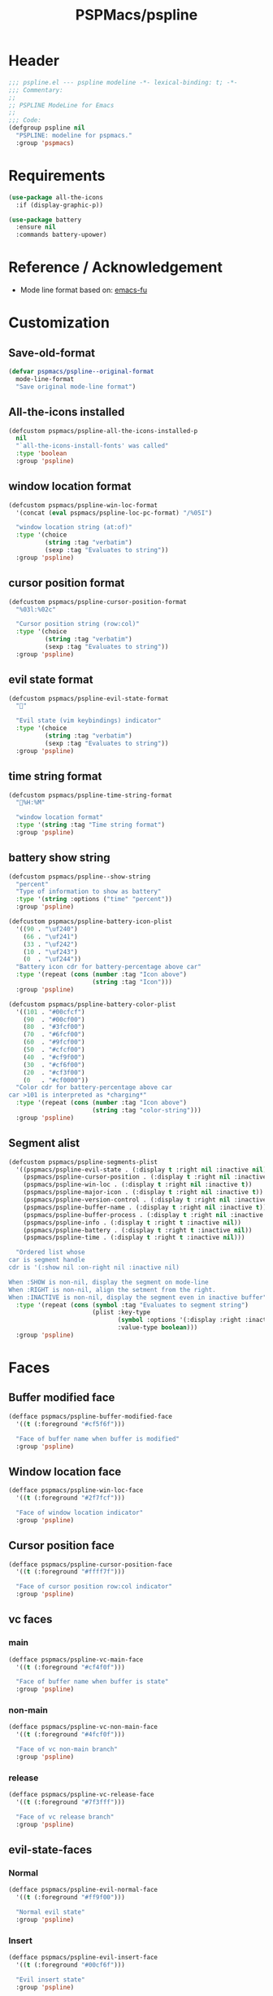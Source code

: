#+title: PSPMacs/pspline
#+property: header-args :tangle pspline.el :mkdirp t :results no :eval never
#+auto_tangle: t

* Header
#+begin_src emacs-lisp
  ;;; pspline.el --- pspline modeline -*- lexical-binding: t; -*-
  ;;; Commentary:
  ;;
  ;; PSPLINE ModeLine for Emacs
  ;;
  ;;; Code:
  (defgroup pspline nil
    "PSPLINE: modeline for pspmacs."
    :group 'pspmacs)
#+end_src

* Requirements
#+begin_src emacs-lisp
  (use-package all-the-icons
    :if (display-graphic-p))

  (use-package battery
    :ensure nil
    :commands battery-upower)
#+end_src

* Reference / Acknowledgement
- Mode line format based on: [[http://emacs-fu.blogspot.com/2011/08/customizing-mode-line.html][emacs-fu]]

* Customization
** Save-old-format
#+begin_src emacs-lisp
  (defvar pspmacs/pspline--original-format
    mode-line-format
    "Save original mode-line format")
#+end_src

** All-the-icons installed
#+begin_src emacs-lisp
  (defcustom pspmacs/pspline-all-the-icons-installed-p
    nil
    "`all-the-icons-install-fonts' was called"
    :type 'boolean
    :group 'pspline)
#+end_src

** window location format
#+begin_src emacs-lisp
  (defcustom pspmacs/pspline-win-loc-format
    '(concat (eval pspmacs/pspline-loc-pc-format) "/%05I")

    "window location string (at:of)"
    :type '(choice
            (string :tag "verbatim")
            (sexp :tag "Evaluates to string"))
    :group 'pspline)
#+end_src

** cursor position format
#+begin_src emacs-lisp
  (defcustom pspmacs/pspline-cursor-position-format
    "%03l:%02c"

    "Cursor position string (row:col)"
    :type '(choice
            (string :tag "verbatim")
            (sexp :tag "Evaluates to string"))
    :group 'pspline)
#+end_src

** evil state format
#+begin_src emacs-lisp
  (defcustom pspmacs/pspline-evil-state-format
    ""

    "Evil state (vim keybindings) indicator"
    :type '(choice
            (string :tag "verbatim")
            (sexp :tag "Evaluates to string"))
    :group 'pspline)
#+end_src

** time string format
#+begin_src emacs-lisp
  (defcustom pspmacs/pspline-time-string-format
    "%H:%M"

    "window location format"
    :type '(string :tag "Time string format")
    :group 'pspline)
#+end_src

** battery show string
#+begin_src emacs-lisp
  (defcustom pspmacs/pspline--show-string
    "percent"
    "Type of information to show as battery"
    :type '(string :options ("time" "percent"))
    :group 'pspline)

  (defcustom pspmacs/pspline-battery-icon-plist
    '((90 . "\uf240")
      (66 . "\uf241")
      (33 . "\uf242")
      (10 . "\uf243")
      (0  . "\uf244"))
    "Battery icon cdr for battery-percentage above car"
    :type '(repeat (cons (number :tag "Icon above")
                         (string :tag "Icon")))
    :group 'pspline)

  (defcustom pspmacs/pspline-battery-color-plist
    '((101 . "#00cfcf")
      (90  . "#00cf00")
      (80  . "#3fcf00")
      (70  . "#6fcf00")
      (60  . "#9fcf00")
      (50  . "#cfcf00")
      (40  . "#cf9f00")
      (30  . "#cf6f00")
      (20  . "#cf3f00")
      (0   . "#cf0000"))
    "Color cdr for battery-percentage above car
  car >101 is interpreted as *charging*"
    :type '(repeat (cons (number :tag "Icon above")
                         (string :tag "color-string")))
    :group 'pspline)
#+end_src
** Segment alist
#+begin_src emacs-lisp
  (defcustom pspmacs/pspline-segments-plist
    '((pspmacs/pspline-evil-state . (:display t :right nil :inactive nil))
      (pspmacs/pspline-cursor-position . (:display t :right nil :inactive t))
      (pspmacs/pspline-win-loc . (:display t :right nil :inactive t))
      (pspmacs/pspline-major-icon . (:display t :right nil :inactive t))
      (pspmacs/pspline-version-control . (:display t :right nil :inactive nil))
      (pspmacs/pspline-buffer-name . (:display t :right nil :inactive t))
      (pspmacs/pspline-buffer-process . (:display t :right nil :inactive t))
      (pspmacs/pspline-info . (:display t :right t :inactive nil))
      (pspmacs/pspline-battery . (:display t :right t :inactive nil))
      (pspmacs/pspline-time . (:display t :right t :inactive nil)))

    "Ordered list whose
  car is segment handle
  cdr is '(:show nil :on-right nil :inactive nil)

  When :SHOW is non-nil, display the segment on mode-line
  When :RIGHT is non-nil, align the setment from the right.
  When :INACTIVE is non-nil, display the segment even in inactive buffer"
    :type '(repeat (cons (symbol :tag "Evaluates to segment string")
                         (plist :key-type
                                (symbol :options '(:display :right :inactive))
                                :value-type boolean)))
    :group 'pspline)
#+end_src

* Faces
** Buffer modified face
#+begin_src emacs-lisp
  (defface pspmacs/pspline-buffer-modified-face
    '((t (:foreground "#cf5f6f")))

    "Face of buffer name when buffer is modified"
    :group 'pspline)
#+end_src

** Window location face
#+begin_src emacs-lisp
  (defface pspmacs/pspline-win-loc-face
    '((t (:foreground "#2f7fcf")))

    "Face of window location indicator"
    :group 'pspline)
#+end_src

** Cursor position face
#+begin_src emacs-lisp
    (defface pspmacs/pspline-cursor-position-face
      '((t (:foreground "#ffff7f")))

      "Face of cursor position row:col indicator"
      :group 'pspline)
#+end_src

** vc faces
*** main
#+begin_src emacs-lisp
  (defface pspmacs/pspline-vc-main-face
    '((t (:foreground "#cf4f0f")))

    "Face of buffer name when buffer is state"
    :group 'pspline)
#+end_src

*** non-main
#+begin_src emacs-lisp
  (defface pspmacs/pspline-vc-non-main-face
    '((t (:foreground "#4fcf0f")))

    "Face of vc non-main branch"
    :group 'pspline)
#+end_src

*** release
#+begin_src emacs-lisp
  (defface pspmacs/pspline-vc-release-face
    '((t (:foreground "#7f3fff")))

    "Face of vc release branch"
    :group 'pspline)
#+end_src

** evil-state-faces
*** Normal
#+begin_src emacs-lisp
  (defface pspmacs/pspline-evil-normal-face
    '((t (:foreground "#ff9f00")))

    "Normal evil state"
    :group 'pspline)
#+end_src

*** Insert
#+begin_src emacs-lisp
  (defface pspmacs/pspline-evil-insert-face
    '((t (:foreground "#00cf6f")))

    "Evil insert state"
    :group 'pspline)
#+end_src

*** Visual
#+begin_src emacs-lisp
  (defface pspmacs/pspline-evil-visual-face
    '((t (:foreground "#009fff")))

    "Evil visual state"
    :group 'pspline)
#+end_src

*** Replace
#+begin_src emacs-lisp
  (defface pspmacs/pspline-evil-replace-face
    '((t (:foreground "#ffff00")))

    "Evil visual state"
    :group 'pspline)
#+end_src

*** Operator
#+begin_src emacs-lisp
  (defface pspmacs/pspline-evil-operator-face
    '((t (:foreground "#ff009f")))

    "Evil operator state"
    :group 'pspline)
#+end_src

*** Motion
#+begin_src emacs-lisp
  (defface pspmacs/pspline-evil-motion-face
    '((t (:foreground "#3fffff")))

    "Evil Motion state"
    :group 'pspline)
#+end_src

*** Emacs
#+begin_src emacs-lisp
  (defface pspmacs/pspline-evil-emacs-face
    '((t (:foreground "#bfbfbf")))

    "Emacs evil state"
    :group 'pspline)
#+end_src

*** Unknown
#+begin_src emacs-lisp
  (defface pspmacs/pspline-evil-unknown-face
    '((t (:foreground "#000000")))

    "Unknown evil state"
    :group 'pspline)
#+end_src

** Time
#+begin_src emacs-lisp
  (defface pspmacs/pspline-time-face
    '((t (:bold t :foreground "#af8f00")))

    "Pspline time face"
    :group 'pspline)
#+end_src

* Segments
** Major mode
#+begin_src emacs-lisp
  (defun pspmacs/pspline--major-icon ()
    "evaluated by `pspmacs/pspline-major-icon'."
    (when (display-graphic-p)
      (concat
       (propertize
        (let*
            ((icon (ignore-errors
                     (all-the-icons-icon-for-buffer)))
             (icon (if icon
                       icon
                     (ignore-errors
                       (all-the-icons-icon-for-mode major-mode)))))
          icon)
        'help-echo
        (capitalize (string-trim (symbol-name major-mode) nil "-mode")))
       " ")))

  (defvar pspmacs/pspline-major-icon
    '(:eval (if (pspmacs/pspline--display-segment
                 'pspmacs/pspline-major-icon)
                (pspmacs/pspline--major-icon)))
    "Major mode icon.")
#+end_src

** Buffer name
#+begin_src emacs-lisp
  (defun pspmacs/pspline--toggle-read-only (&optional _button)
    "Toggle read-only-mode"
    (read-only-mode 'toggle)
    (force-mode-line-update t))

  (defun pspmacs/pspline--buffer-name ()
    "evaluated by `pspmacs/pspline--buffer-name'."
    (let* ((base (if (buffer-modified-p)
                     'pspmacs/pspline-buffer-modified-face
                   (if (pspmacs/pspline--buffer-focused-p)
                       'mode-line-buffer-id
                     'mode-line-inactive)))
           (box (if buffer-read-only '(:box t) '(:box nil)))
           (buffer-string (concat (or
                                   (ignore-errors
                                     (file-relative-name buffer-file-name
                                                         (projectile-project-mode)))
                                   "%b")
                                  " ")))
      (propertize
       (buttonize buffer-string #'pspmacs/pspline--toggle-read-only)
       'face `(,base ,box)
       'help-echo "mouse-1 toggle read-only")))

  (defvar pspmacs/pspline-buffer-name
    '(:eval (if (pspmacs/pspline--display-segment
                 'pspmacs/pspline-buffer-name)
                (pspmacs/pspline--buffer-name)))
    "Buffer-name, process-state.
  Customize face with `pspmacs/pspline-buffer-modified-face'.")
#+end_src

** Buffer-process
#+begin_src emacs-lisp
  (defun pspmacs/pspline--buffer-process ()
    "evaluated by `pspmacs/pspline-buffer-process'."
    (if mode-line-process
        (propertize (format "%s " mode-line-process)
                    'face '(:foreground modeline-info :box t))))

  (defvar pspmacs/pspline-buffer-process
    '(:eval (if (pspmacs/pspline--display-segment
                 'pspmacs/pspline-buffer-process)
                (pspmacs/pspline--buffer-process)))
    "Buffer-process.")
#+end_src

** Buffer window location
#+begin_src emacs-lisp
  (defun pspmacs/pspline--win-loc ()
    "evaluated by `pspmacs/pspline-win-loc'."
    (propertize (concat (eval pspmacs/pspline-win-loc-format) " ")
                'face (if (pspmacs/pspline--buffer-focused-p)
                          'pspmacs/pspline-win-loc-face
                        'mode-line-inactive)))

  (defvar pspmacs/pspline-win-loc
    '(:eval (if (pspmacs/pspline--display-segment
                 'pspmacs/pspline-win-loc)
                (pspmacs/pspline--win-loc)))
    "Location of window in buffer
  Customize value with `pspmacs/pspline-win-loc-format'.
  Customize face with `pspmacs/pspline-win-loc-face'.")
#+end_src

** Cursor position
#+begin_src emacs-lisp
  (defun pspmacs/pspline--cursor-position ()
    "evaluated by `pspmacs/pspline-cursor-position'."
    (concat
     (propertize (concat (eval pspmacs/pspline-cursor-position-format) " ")
                 'face (if (pspmacs/pspline--buffer-focused-p)
                           'pspmacs/pspline-cursor-position-face
                         'mode-line-inactive))))

  (defvar pspmacs/pspline-cursor-position
    '(:eval (if (pspmacs/pspline--display-segment
                 'pspmacs/pspline-cursor-position)
                (pspmacs/pspline--cursor-position)))
    "Cursor position indicator <row:col>.
  Customize value with `pspmacs/pspline-cursor-position-format'.
  Customize face with `pspmacs/pspline-cursor-position-face'.")
#+end_src

** Evil state
#+begin_src emacs-lisp
  (defun pspmacs/pspline--evil-state ()
    "evaluated by `pspmacs/pspline-evil-state'"
    (propertize (concat (eval pspmacs/pspline-evil-state-format) " ")
                'face
                (if (pspmacs/pspline--buffer-focused-p)
                    (cl-case evil-state
                      (normal 'pspmacs/pspline-evil-normal-face)
                      (insert 'pspmacs/pspline-evil-insert-face)
                      (visual 'pspmacs/pspline-evil-visual-face)
                      (replace 'pspmacs/pspline-evil-replace-face)
                      (operator 'pspmacs/pspline-evil-operator-face)
                      (motion 'pspmacs/pspline-evil-motion-face)
                      (emacs 'pspmacs/pspline-evil-emacs-face)
                      (_ 'pspmacs/pspline-evil-emacs-face))
                  'mode-line-inactive)
                'help-echo
                (symbol-name evil-state)))

  (defvar pspmacs/pspline-evil-state
    '(:eval (if (pspmacs/pspline--display-segment
                 'pspmacs/pspline-evil-statr)
                (pspmacs/pspline--evil-state)))

    "Evil state dot
  Customize faces with `pspmacs/pspline-evil-state-format',
  `pspmacs/pspline-evil-normal-face',
  `pspmacs/pspline-evil-insert-face',
  `pspmacs/pspline-evil-visual-face',
  `pspmacs/pspline-evil-replace-face',
  `pspmacs/pspline-evil-operator-face',
  `pspmacs/pspline-evil-motion-face',
  `pspmacs/pspline-evil-emacs-face',
  `pspmacs/pspline-evil-unknown-face'.")
#+end_src

** Misc-info
#+begin_src emacs-lisp
  (defun pspmacs/pspline--info (&optional show-always
      mode-line-misc-info))

  (defvar pspmacs/pspline-info
    '(:eval (if (pspmacs/pspline--display-segment
                 'pspmacs/pspline-info)
                (pspmacs/pspline--info)))

    "Handle for miscellaneous information")
#+end_src

** Version control
#+begin_src emacs-lisp
  (defun pspmacs/pspline--version-control ()
    "evaluated by `pspmacs/pspline-version-control'."
    (when (stringp vc-mode)
      (let
          ((vc-spec
            (replace-regexp-in-string
             (format "^ %s[-:@]" (vc-backend buffer-file-name))
             " " vc-mode)))
        (propertize
         (concat vc-spec " ")
         'face
         (if (pspmacs/pspline--buffer-focused-p)
             (pcase
                 vc-spec
               (" main" 'pspmacs/pspline-vc-main-face)
               (" master" 'pspmacs/pspline-vc-main-face)
               (" release" 'pspmacs/pspline-vc-release-face)
               (_ 'pspmacs/pspline-vc-non-main-face))
           'mode-line-inactive)))))

  (defvar pspmacs/pspline-version-control
    '(:eval (if (pspmacs/pspline--display-segment
                 'pspmacs/pspline-version-control)
                (pspmacs/pspline--version-control)))

    "Version control spec.
  Customize faces with `pspmacs/pspline-vc-main-face',
  `pspmacs/pspline-vc-non-main-face',
  `pspmacs/pspline-vc-release-face'.")
#+end_src

** Time
#+begin_src emacs-lisp
  (defun pspmacs/pspline--time ()
    "evaluated by `pspmacs/pspline-time'."
    (propertize
     (concat
      (format-time-string (eval pspmacs/pspline-time-string-format))
      " ")
     'face 'pspmacs/pspline-time-face
     'help-echo (format-time-string "%c")))

  (defvar pspmacs/pspline-time
    '(:eval (if (pspmacs/pspline--display-segment
                 'pspmacs/pspline-time)
                (pspmacs/pspline--time)))

    "Time segment.
  Customize value with `pspmacs/pspline-time-string-format'.")
#+end_src

** Battery
#+begin_src emacs-lisp
  (defun pspmacs/pspline--battery-toggle-show-string (&optional _button)
    "Toggle display and help-text"
    (customize-set-variable
     'pspmacs/pspline--show-string
     (if (string= pspmacs/pspline--show-string "time")
         "percent"
       "time"))
    (force-mode-line-update t))

  (defun pspmacs/pspline--battery-icon (perc)
    "Battery icon based on current battery percentage PERC"
    (cl-some (lambda (x)
               (if (> perc (car x)) (cdr x)))
             pspmacs/pspline-battery-icon-plist))

  (defun pspmacs/pspline--battery-color (perc)
    "Battery color based on current battery percentage PERC

  PERC > 101 is interpreted as *charging*"
    (cl-some (lambda (x)
               (if (> perc (car x)) (cdr x)))
             pspmacs/pspline-battery-color-plist))

  (defun pspmacs/pspline--battery ()
    "evaluated by `pspmacs/pspline-battery'."
    (let* ((battery-info (funcall battery-status-function))
           (hours-remain (concat (cdr (assq ?t battery-info)) "h"))
           (bat-perc (cdr (assq ?p battery-info)))
           (bat-perc-num (if (stringp bat-perc)
                             (string-to-number bat-perc)
                           bat-perc))
           (bat-perc-string (format "%s%%" bat-perc-num))
           (bat-icon (pspmacs/pspline--battery-icon bat-perc-num))
           (bat-color (pspmacs/pspline--battery-color
                       (if (string= (cdr (assq ?b battery-info)) "+")
                           200
                         bat-perc-num)))
           (bat-string (concat bat-icon
                               (if (string= pspmacs/pspline--show-string "time")
                                   hours-remain
                                 (format "%s%%" bat-perc-string))
                               " "))
           (tooltip-string (if (string= pspmacs/pspline--show-string "time")
                               bat-perc-string
                             hours-remain)))
      (propertize (buttonize bat-string
                             #'pspmacs/pspline--battery-toggle-show-string)
                  'face
                  `(:foreground ,bat-color)
                  'help-echo
                  tooltip-string
                  'mouse-face
                  `(:foreground "#000000" :background ,bat-color))))

  (defvar pspmacs/pspline-battery
    '(:eval (if (pspmacs/pspline--display-segment
                 'pspmacs/pspline-battery)
                (pspmacs/pspline--battery)))
    "Battery segment.
  Customize value with `pspmacs/pspline-battery-icon-plist',
  `pspmacs/pspline-battery-color-plist'.")
#+end_src
* Helper functions
** display-segment
#+begin_src emacs-lisp
  (defun pspmacs/pspline--display-segment (seg-symbol)
    "Whether SEG-SYMBOL should be displayed"
    (or (pspmacs/pspline--buffer-focused-p)
        (cl-some (lambda (x)
                   (if (eq (car x) seg-symbol)
                       (plist-get (cdr x) :inactive)))
                 pspmacs/pspline-segments-plist)))
#+end_src

** confirm all-the-icons fonts
#+begin_src emacs-lisp
  (defun pspmacs/pspline--assert-all-the-icons ()
  (with-eval-after-load
      custom-file
    (unless pspmacs/pspline-all-the-icons-installed-p
      (if (ignore-errors
            (all-the-icons-install-fonts t))
          (customize-save-variable
           'pspmacs/pspline-all-the-icons-installed-p
           t)))))
#+end_src

** position-coverage
#+begin_src emacs-lisp
  (defvar pspmacs/pspline-loc-pc-format
    '(or (ignore-errors
           (format "%3d%%%%"
                   (let ((fend (/ (window-end) 0.01 (point-max)))
                         (fstart (/ (- (window-start) 1) 0.01 (point-max))))
                     (if (= fstart 0) (if (= fend 100) nil 0) fend))))
         " all")
    "Buffer location in percentage or all")
#+end_src

** Buffer focused
- Copied, trimmed and modified from doom-emacs
#+begin_src emacs-lisp
  (defvar pspmacs/pspline--current-window
    (frame-selected-window)
    "Current window.")

  (defun pspmacs/pspline--set-selected-window (&rest _)
    "Set `pspmacs/pspline--current-window' appropriately."
    (let ((win (frame-selected-window)))
      (setq pspmacs/pspline--current-window
            (if (minibuffer-window-active-p win)
                (minibuffer-selected-window)
              win))))

  (add-hook 'pre-redisplay-functions #'pspmacs/pspline--set-selected-window)

  (defun pspmacs/pspline--buffer-focused-p ()
    "Is the cognate buffer focused?"
    (let ((fsw (frame-selected-window)))
      (and fsw (eq fsw pspmacs/pspline--current-window))))
#+end_src

** Set format by order
#+begin_src emacs-lisp
  (defun pspmacs/pspline-generate ()
    "Generate format of pspline.

  If current buffer is not focused,
  only display segments meant for inactive buffer"
    (let* ((left-segs nil)
           (right-segs nil))
      (dolist (seg pspmacs/pspline-segments-plist nil)
        (if (plist-get (cdr seg) :display)
            (let ((segment (eval (car seg))))
              (if (plist-get (cdr seg) :right)
                  (add-to-list 'right-segs segment t)
                (add-to-list 'left-segs segment t)))))
      ;; Mode line format
      `("%e"
        mode-line-front-space
        ,@left-segs
        mode-line-format-right-align
        ,@right-segs
        mode-line-end-spaces)))
  #+end_src

** Set up / tear down pspline
#+begin_src emacs-lisp
  (defun pspmacs/pspline-reset ()
    "Reset pspline as default mode-line

  When setting for first time, use `pspmacs/pspline-set-up'.
  "
    (interactive)
    (let ((pspline-format (pspmacs/pspline-generate)))
      (setq-default mode-line-format pspline-format)
      (dolist (open-buff (buffer-list) nil)
        (with-current-buffer open-buff
          (setq mode-line-format (pspmacs/pspline-generate)))))
    (pspmacs/pspline--assert-all-the-icons))

  (defun pspmacs/pspline-set-up ()
    "Set up pspline as mode-line

  Save current `mode-line-format' as `pspmacs/pspline--original-format'
  To reset, consider `pspmacs/pspline-reset'
  "
    (interactive)
    (setq pspmacs/pspline--original-format mode-line-format)
    (pspmacs/pspline-reset))

  (defun pspmacs/pspline-tear-down ()
    "tear down pspline as mode-line, resetting to
  `pspmacs/pspline--original-format'"
    (interactive)
    (setq-default mode-line-format  pspmacs/pspline--original-format)
    (dolist (open-buff (buffer-list) nil)
      (with-current-buffer open-buff
        (setq mode-line-format pspmacs/pspline--original-format))))
#+end_src

** TEMP Compatibility for Emacs-29
- Emacs version30 includes ~mode-line-format-right-align~.
  #+begin_src emacs-lisp
    (when (version< emacs-version "30")
      (defcustom mode-line-right-align-edge 'window
        "For forward compatibility with master branch version 30
    Where function `mode-line-format-right-align' should align to.
    Internally, that function uses `:align-to' in a display property,
    so aligns to the left edge of the given area.  See info node
    `(elisp)Pixel Specification'.

    Must be set to a symbol.  Acceptable values are:
    - `window': align to extreme right of window, regardless of margins
      or fringes
    - `right-fringe': align to right-fringe
    - `right-margin': align to right-margin"
        :type '(choice (const right-margin)
                       (const right-fringe)
                       (const window))
        :group 'mode-line
        :version "30.1")

      (defun mode--line-format-right-align ()
        "For forward compatibility with master branch version 30
    Right-align all following mode-line constructs.

    When the symbol `mode-line-format-right-align' appears in
    `mode-line-format', return a string of one space, with a display
    property to make it appear long enough to align anything after
    that symbol to the right of the rendered mode line.  Exactly how
    far to the right is controlled by `mode-line-right-align-edge'.

    It is important that the symbol `mode-line-format-right-align' be
    included in `mode-line-format' (and not another similar construct
    such as `(:eval (mode-line-format-right-align)').  This is because
    the symbol `mode-line-format-right-align' is processed by
    `format-mode-line' as a variable."
        (let* ((rest (cdr (memq 'mode-line-format-right-align
                                mode-line-format)))
               (rest-str (format-mode-line `("" ,@rest)))
               (rest-width (progn
                             (add-face-text-property
                              0 (length rest-str) 'mode-line t rest-str)
                             (string-pixel-width rest-str))))
          (propertize " " 'display
                      ;; The `right' spec doesn't work on TTY frames
                      ;; when windows are split horizontally (bug#59620)
                      (if (and (display-graphic-p)
                               (not (eq mode-line-right-align-edge 'window)))
                          `(space :align-to (- ,mode-line-right-align-edge
                                               (,rest-width)))
                        `(space :align-to (,(- (window-pixel-width)
                                               (window-scroll-bar-width)
                                               (window-right-divider-width)
                                               (* (or (cdr (window-margins)) 1)
                                                  (frame-char-width))
                                               ;; Manually account for value of
                                               ;; `mode-line-right-align-edge' even
                                               ;; when display is non-graphical
                                               (pcase mode-line-right-align-edge
                                                 ('right-margin
                                                  (or (cdr (window-margins)) 0))
                                                 ('right-fringe
                                                  ;; what here?
                                                  (or (cadr (window-fringes)) 0))
                                                 (_ 0))
                                               rest-width)))))))

      (defvar mode-line-format-right-align '(:eval (mode--line-format-right-align))
        "For forward compatibility with master branch version 30
    Mode line construct to right align all following constructs.")
        ;;;###autoload
      (put 'mode-line-format-right-align 'risky-local-variable t))
  #+end_src

* Footer
#+begin_src emacs-lisp
  (provide 'pspmacs/pspline)
  ;;; pspline.el ends there
#+end_src
